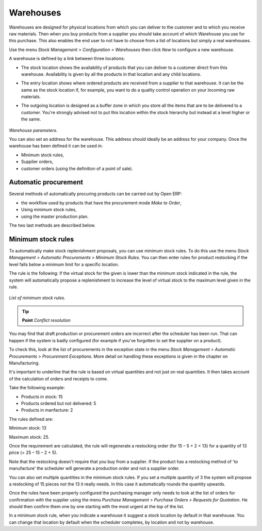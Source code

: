 Warehouses
===========

Warehouses are designed for physical locations from which you can deliver to the customer and to which you receive raw materials. Then when you buy products from a supplier you should take account of which Warehouse you use for this purchase. This also enables the end user to not have to choose from a list of locations but simply a real warehouses.

Use the menu *Stock Management > Configuration > Warehouses* then click *New* to configure a new warehouse.

A warehouse is defined by a link between three locations:

* The stock location shows the availability of products that you can deliver to a customer direct from this warehouse. Availability is given by all the products in that location and any child locations.

* The entry location shows where ordered products are received from a supplier to that warehouse. It can be the same as the stock location if, for example, you want to do a quality control operation on your incoming raw materials.

* The outgoing location is designed as a buffer zone in which you store all the items that are to be delivered to a customer. You're strongly advised not to put this location within the stock hierarchy but instead at a level higher or the same. 

    .. image:: images/stock_warehouse.png
       :align: center

*Warehouse parameters.*

You can also set an address for the warehouse. This address should ideally be an address for your company. Once the warehouse has been defined it can be used in:

* Minimum stock rules,

* Supplier orders,

* customer orders (using the definition of a point of sale).

Automatic procurement
------------------------

Several methods of automatically procuring products can be carried out by Open ERP:

* the workflow used by products that have the procurement mode *Make to Order*,

* Using minimum stock rules,

* using the master production plan.

The two last methods are described below.

Minimum stock rules
--------------------

To automatically make stock replenishment proposals, you can use minimum stock rules. To do this use the menu *Stock Management > Automatic Procurements > Minimum Stock Rules*. You can then enter rules for product restocking if the level falls below a minimum limit for a specific location.

The rule is the following: if the virtual stock for the given is lower than the minimum stock indicated in the rule, the system will automatically propose a replenishment to increase the level of virtual stock to the maximum level given in the rule.

    .. image:: images/stock_min_rule.png
       :align: center

*List of minimum stock rules.*

.. tip::   **Point**  *Conflict resolution*

You may find that draft production or procurement orders are incorrect after the scheduler has been run. That can happen if the system is badly configured (for example if you've forgotten to set the supplier on a product).

To check this, look at the list of procurements in the exception state in the menu *Stock Management > Automatic Procurements > Procurement Exceptions*. More detail on handling these exceptions is given in the chapter on Manufacturing.

It's important to underline that the rule is based on virtual quantities and not just on real quantities. It then takes account of the calculation of orders and receipts to come.

Take the following example:

* Products in stock: 15

* Products ordered but not delivered: 5

* Products in manfacture: 2

The rules defined are:

Minimum stock: 13

Maximum stock: 25.

Once the requirement are calculated, the rule will regenerate a restocking order (for 15 – 5 + 2 < 13) for a quantity of 13 pirce (= 25 – 15 – 2 + 5).

Note that the restocking doesn't require that you buy from a supplier. If the product has a restocking method of 'to manufacture' the scheduler will generate a production order and not a supplier order.

You can also set multiple quantities in the minimum stock rules. If you set a multiple quantity of 3 the system will propose a restocking of 15 pieces not the 13 it really needs. In this case it automatically rounds the quantity upwards.

Once the rules have been properly configured the purchasing manager only needs to look at the list of orders for confirmation with the supplier using the menu *Purchase Management > Purchase Orders > Requests for Quotation*. He should then confirm them one by one starting with the most urgent at the top of the list.

In a minimum stock rule, when you indicate a warehouse it suggest a stock location by default in that warehouse. You can change that location by default when the scheduler completes, by location and not by warehouse.



